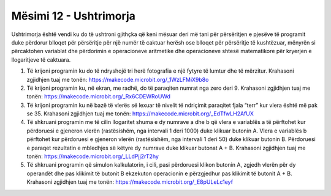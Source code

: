 Mësimi 12 - Ushtrimorja
=======================

Ushtrimorja është vendi ku do të ushtroni gjithçka që keni mësuar deri më tani për përsëritjen e pjesëve të programit duke përdorur blloqet për përsëritje për një numër të caktuar herësh ose blloqet për përsëritje të kushtëzuar, mënyrën si përcaktohen variablat dhe përdorimin e operacioneve aritmetike dhe operacioneve shtesë matematikore për kryerjen e llogaritjeve të caktuara.

1.	Të krijoni programin ku do të ndryshojë tri herë fotografia e një fytyre të lumtur dhe të mërzitur. Krahasoni zgjidhjen tuaj me tonën: https://makecode.microbit.org/_1WzLFMiX9b8o

2.	Të krijoni programin ku, në ekran, me radhë, do të paraqiten numrat nga zero deri 9. Krahasoni zgjidhjen tuaj me tonën: https://makecode.microbit.org/_Rx6CDEWRoUWd

3.	Të krijoni programin ku në bazë të vlerës së lexuar të nivelit të ndriçimit paraqitet fjala “terr” kur vlera është më pak se 35. Krahasoni zgjidhjen tuaj me tonën: https://makecode.microbit.org/_EdTfwLH2AfUX

4.	Të shkruani programin me të cilin llogaritet shuma e dy numrave a dhe b që vlera e variablës a të përftohet kur përdoruesi e gjeneron vlerën (rastësishëm, nga intervali 1 deri 1000) duke klikuar butonin A. Vlera e variablës b përftohet kur përdoruesi e gjeneron vlerën (rastësishëm, nga intervali 1 deri 50) duke klikuar butonin B. Përdoruesi e paraqet rezultatin e mbledhjes së këtyre dy numrave duke klikuar butonat A + B. Krahasoni zgjidhjen tuaj me tonën: https://makecode.microbit.org/_LLdPjj2rT2hy

5.	Të shkruani programin që simulon kalkulatorin, i cili, pasi përdoruesi klikon butonin A, zgjedh vlerën për dy operandët dhe pas klikimit të butonit B ekzekuton operacionin e përzgjedhur pas klikimit të butonit A + B. Krahasoni zgjidhjen tuaj me tonën: https://makecode.microbit.org/_E8pULeLc1eyf
